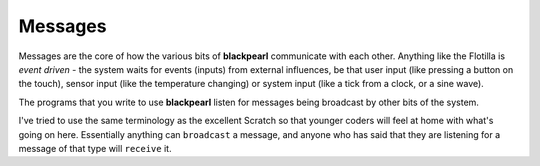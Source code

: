 .. messages:
    
Messages
========

Messages are the core of how the various bits of **blackpearl** communicate with
each other. Anything like the Flotilla is *event driven* - the system waits for
events (inputs) from external influences, be that user input (like pressing a
button on the touch), sensor input (like the temperature changing) or system
input (like a tick from a clock, or a sine wave).

The programs that you write to use **blackpearl** listen for messages being
broadcast by other bits of the system.

I've tried to use the same terminology as the excellent Scratch so that
younger coders will feel at home with what's going on here. Essentially anything
can ``broadcast`` a message, and anyone who has said that they are listening for
a message of that type will ``receive`` it.

